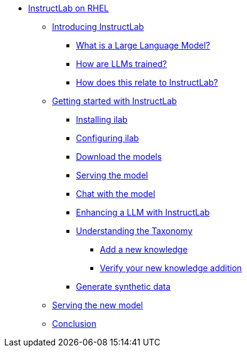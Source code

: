 * xref:index.adoc[InstructLab on RHEL]
** xref:index.adoc#intro[Introducing InstructLab]
*** xref:index.adoc#llms[What is a Large Language Model?]
*** xref:index.adoc#how_trained[How are LLMs trained?]
*** xref:index.adoc#instructlab[How does this relate to InstructLab?]
** xref:index.adoc#getting_started[Getting started with InstructLab]
*** xref:index.adoc#installation[Installing ilab]
*** xref:index.adoc#configuration[Configuring ilab]
*** xref:index.adoc#download[Download the models]
*** xref:index.adoc#serve[Serving the model]
*** xref:index.adoc#chat[Chat with the model]
*** xref:index.adoc#changing_model[Enhancing a LLM with InstructLab]
*** xref:index.adoc#taxonomy[Understanding the Taxonomy]
**** xref:index.adoc#add_qna[Add a new knowledge]
**** xref:index.adoc#verify[Verify your new knowledge addition]
*** xref:index.adoc#sdg[Generate synthetic data]
** xref:index.adoc##serve_new_model[Serving the new model]
** xref:index.adoc#conclusion[Conclusion]
